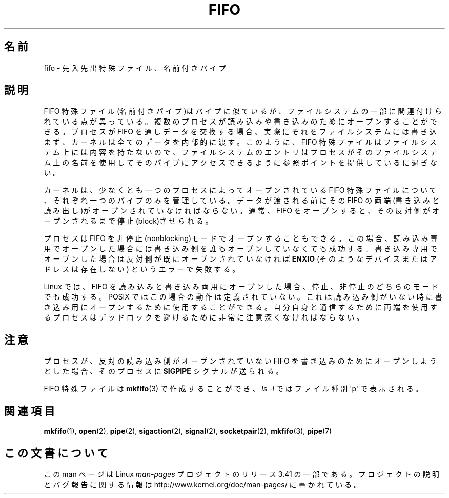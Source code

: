 .\" This man page is Copyright (C) 1999 Claus Fischer.
.\" Permission is granted to distribute possibly modified copies
.\" of this page provided the header is included verbatim,
.\" and in case of nontrivial modification author and date
.\" of the modification is added to the header.
.\"
.\" 990620 - page created - aeb@cwi.nl
.\"
.\" FIXME . Add example programs to this page?
.\"*******************************************************************
.\"
.\" This file was generated with po4a. Translate the source file.
.\"
.\"*******************************************************************
.TH FIFO 7 2008\-12\-03 Linux "Linux Programmer's Manual"
.SH 名前
fifo \- 先入先出特殊ファイル、名前付きパイプ
.SH 説明
FIFO 特殊ファイル(名前付きパイプ)はパイプに似ているが、 ファイルシステムの一部に関連付けられている点が異っている。
複数のプロセスが読み込みや書き込みのためにオープンすること ができる。プロセスが FIFO を通しデータを交換する場合、
実際にそれをファイルシステムには書き込まず、カーネルは全ての データを内部的に渡す。このように、FIFO 特殊ファイルはファイルシステム
上には内容を持たないので、ファイルシステムのエントリは プロセスがそのファイルシステム上の名前を使用してそのパイプに
アクセスできるように参照ポイントを提供しているに過ぎない。
.PP
カーネルは、少なくとも一つのプロセスによってオープンされている FIFO 特殊ファイルについて、それぞれ一つのパイプのみを管理している。
データが渡される前にその FIFO の両端(書き込みと読み出し)がオープン されていなければならない。通常、FIFO をオープンすると、
その反対側がオープンされるまで停止(block)させられる。
.PP
プロセスは FIFO を非停止(nonblocking)モードでオープンすることもできる。
この場合、読み込み専用でオープンした場合には書き込み側を誰もオープン していなくても成功する。書き込み専用でオープンした場合は反対側が既に
オープンされていなければ \fBENXIO\fP (そのようなデバイスまたはアドレスは存在しない)  というエラーで失敗する。
.PP
Linux では、FIFO を読み込みと書き込み両用にオープンした場合、 停止、非停止のどちらのモードでも成功する。POSIX ではこの場合の
動作は定義されていない。これは読み込み側がいない時に書き込み用に オープンするために使用することができる。自分自身と通信するために
両端を使用するプロセスはデッドロックを避けるために非常に注意深く なければならない。
.SH 注意
プロセスが、反対の読み込み側がオープンされていない FIFO を 書き込みのためにオープンしようとした場合、そのプロセスに \fBSIGPIPE\fP
シグナルが送られる。

FIFO 特殊ファイルは \fBmkfifo\fP(3)  で作成することができ、 \fIls \-l\fP ではファイル種別 \(aqp\(aq で表示される。
.SH 関連項目
\fBmkfifo\fP(1), \fBopen\fP(2), \fBpipe\fP(2), \fBsigaction\fP(2), \fBsignal\fP(2),
\fBsocketpair\fP(2), \fBmkfifo\fP(3), \fBpipe\fP(7)
.SH この文書について
この man ページは Linux \fIman\-pages\fP プロジェクトのリリース 3.41 の一部
である。プロジェクトの説明とバグ報告に関する情報は
http://www.kernel.org/doc/man\-pages/ に書かれている。
